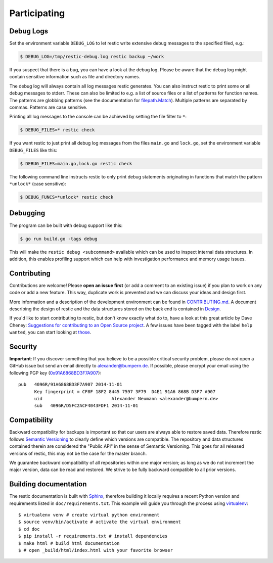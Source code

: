 ..
  Normally, there are no heading levels assigned to certain characters as the structure is
  determined from the succession of headings. However, this convention is used in Python’s
  Style Guide for documenting which you may follow:

  # with overline, for parts
  * for chapters
  = for sections
  - for subsections
  ^ for subsubsections
  " for paragraphs

#############
Participating
#############

**********
Debug Logs
**********

Set the environment variable ``DEBUG_LOG`` to let restic write extensive debug
messages to the specified filed, e.g.:

.. code-block:: console

    $ DEBUG_LOG=/tmp/restic-debug.log restic backup ~/work

If you suspect that there is a bug, you can have a look at the debug
log. Please be aware that the debug log might contain sensitive
information such as file and directory names.

The debug log will always contain all log messages restic generates. You
can also instruct restic to print some or all debug messages to stderr.
These can also be limited to e.g. a list of source files or a list of
patterns for function names. The patterns are globbing patterns (see the
documentation for `filepath.Match <https://pkg.go.dev/path/filepath#Match>`__).
Multiple patterns are separated by commas. Patterns are case sensitive.

Printing all log messages to the console can be achieved by setting the
file filter to ``*``:

.. code-block:: console

    $ DEBUG_FILES=* restic check

If you want restic to just print all debug log messages from the files
``main.go`` and ``lock.go``, set the environment variable
``DEBUG_FILES`` like this:

.. code-block:: console

    $ DEBUG_FILES=main.go,lock.go restic check

The following command line instructs restic to only print debug
statements originating in functions that match the pattern ``*unlock*``
(case sensitive):

.. code-block:: console

    $ DEBUG_FUNCS=*unlock* restic check


*********
Debugging
*********

The program can be built with debug support like this:

.. code-block:: console

    $ go run build.go -tags debug

This will make the ``restic debug <subcommand>`` available which can be used to
inspect internal data structures. In addition, this enables profiling support
which can help with investigation performance and memory usage issues.


************
Contributing
************

Contributions are welcome! Please **open an issue first** (or add a
comment to an existing issue) if you plan to work on any code or add a
new feature. This way, duplicate work is prevented and we can discuss
your ideas and design first.

More information and a description of the development environment can be
found in `CONTRIBUTING.md <https://github.com/restic/restic/blob/master/CONTRIBUTING.md>`__.
A document describing the design of restic and the data structures stored on the
back end is contained in `Design <https://restic.readthedocs.io/en/latest/design.html>`__.

If you'd like to start contributing to restic, but don't know exactly
what do to, have a look at this great article by Dave Cheney:
`Suggestions for contributing to an Open Source
project <https://dave.cheney.net/2016/03/12/suggestions-for-contributing-to-an-open-source-project>`__.
A few issues have been tagged with the label ``help wanted``, you can
start looking at `those <https://github.com/restic/restic/labels/help%3A%20wanted>`_.

********
Security
********

**Important**: If you discover something that you believe to be a
possible critical security problem, please do *not* open a GitHub issue
but send an email directly to alexander@bumpern.de. If possible, please
encrypt your email using the following PGP key
(`0x91A6868BD3F7A907 <https://pgp.mit.edu/pks/lookup?op=get&search=0xCF8F18F2844575973F79D4E191A6868BD3F7A907>`__):

::

    pub   4096R/91A6868BD3F7A907 2014-11-01
          Key fingerprint = CF8F 18F2 8445 7597 3F79  D4E1 91A6 868B D3F7 A907
          uid                          Alexander Neumann <alexander@bumpern.de>
          sub   4096R/D5FC2ACF4043FDF1 2014-11-01

*************
Compatibility
*************

Backward compatibility for backups is important so that our users are
always able to restore saved data. Therefore restic follows `Semantic
Versioning <https://semver.org>`__ to clearly define which versions are
compatible. The repository and data structures contained therein are
considered the "Public API" in the sense of Semantic Versioning. This
goes for all released versions of restic, this may not be the case for
the master branch.

We guarantee backward compatibility of all repositories within one major
version; as long as we do not increment the major version, data can be
read and restored. We strive to be fully backward compatible to all
prior versions.

**********************
Building documentation
**********************

The restic documentation is built with `Sphinx <https://www.sphinx-doc.org>`__,
therefore building it locally requires a recent Python version and requirements listed in ``doc/requirements.txt``.
This example will guide you through the process using `virtualenv <https://virtualenv.pypa.io>`__:

::

  $ virtualenv venv # create virtual python environment
  $ source venv/bin/activate # activate the virtual environment
  $ cd doc
  $ pip install -r requirements.txt # install dependencies
  $ make html # build html documentation
  $ # open _build/html/index.html with your favorite browser
